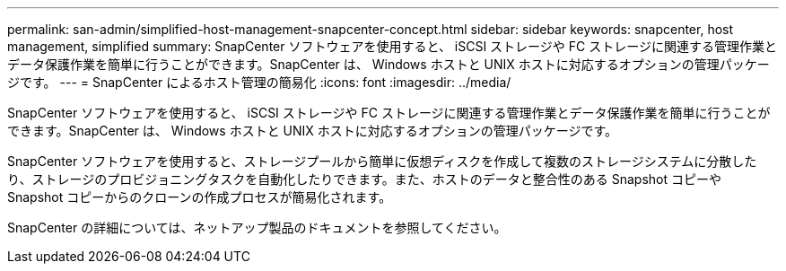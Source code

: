 ---
permalink: san-admin/simplified-host-management-snapcenter-concept.html 
sidebar: sidebar 
keywords: snapcenter, host management, simplified 
summary: SnapCenter ソフトウェアを使用すると、 iSCSI ストレージや FC ストレージに関連する管理作業とデータ保護作業を簡単に行うことができます。SnapCenter は、 Windows ホストと UNIX ホストに対応するオプションの管理パッケージです。 
---
= SnapCenter によるホスト管理の簡易化
:icons: font
:imagesdir: ../media/


[role="lead"]
SnapCenter ソフトウェアを使用すると、 iSCSI ストレージや FC ストレージに関連する管理作業とデータ保護作業を簡単に行うことができます。SnapCenter は、 Windows ホストと UNIX ホストに対応するオプションの管理パッケージです。

SnapCenter ソフトウェアを使用すると、ストレージプールから簡単に仮想ディスクを作成して複数のストレージシステムに分散したり、ストレージのプロビジョニングタスクを自動化したりできます。また、ホストのデータと整合性のある Snapshot コピーや Snapshot コピーからのクローンの作成プロセスが簡易化されます。

SnapCenter の詳細については、ネットアップ製品のドキュメントを参照してください。
